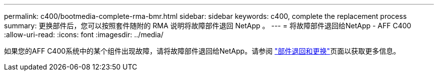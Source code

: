 ---
permalink: c400/bootmedia-complete-rma-bmr.html 
sidebar: sidebar 
keywords: c400, complete the replacement process 
summary: 更换部件后，您可以按照套件随附的 RMA 说明将故障部件退回 NetApp 。 
---
= 将故障部件退回给NetApp - AFF C400
:allow-uri-read: 
:icons: font
:imagesdir: ../media/


[role="lead"]
如果您的AFF C400系统中的某个组件出现故障，请将故障部件退回给NetApp。请参阅 https://mysupport.netapp.com/site/info/rma["部件退回和更换"]页面以获取更多信息。
